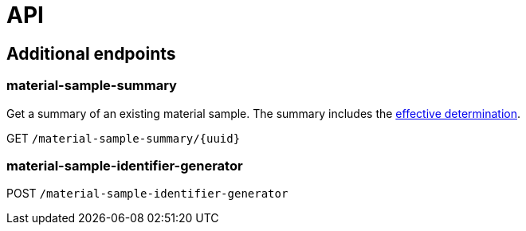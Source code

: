 = API

== Additional endpoints

=== material-sample-summary
Get a summary of an existing material sample. The summary includes the https://aafc-bicoe.github.io/dina-documentation/#_effective_determinations[effective determination].

GET `/material-sample-summary/{uuid}`

=== material-sample-identifier-generator

POST `/material-sample-identifier-generator`

